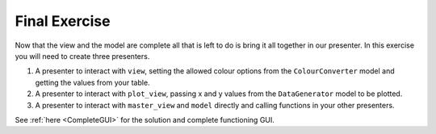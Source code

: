 ==============
Final Exercise
==============

Now that the view and the model are complete all that is left to do is
bring it all together in our presenter. In this exercise you will need
to create three presenters.

1. A presenter to interact with ``view``, setting the allowed colour
   options from the ``ColourConverter`` model and getting the values
   from your table.
2. A presenter to interact with ``plot_view``, passing x and y values
   from the ``DataGenerator`` model to be plotted.
3. A presenter to interact with ``master_view`` and ``model`` directly
   and calling functions in your other presenters.

See :ref:`here <CompleteGUI>` for the solution and complete functioning
GUI.